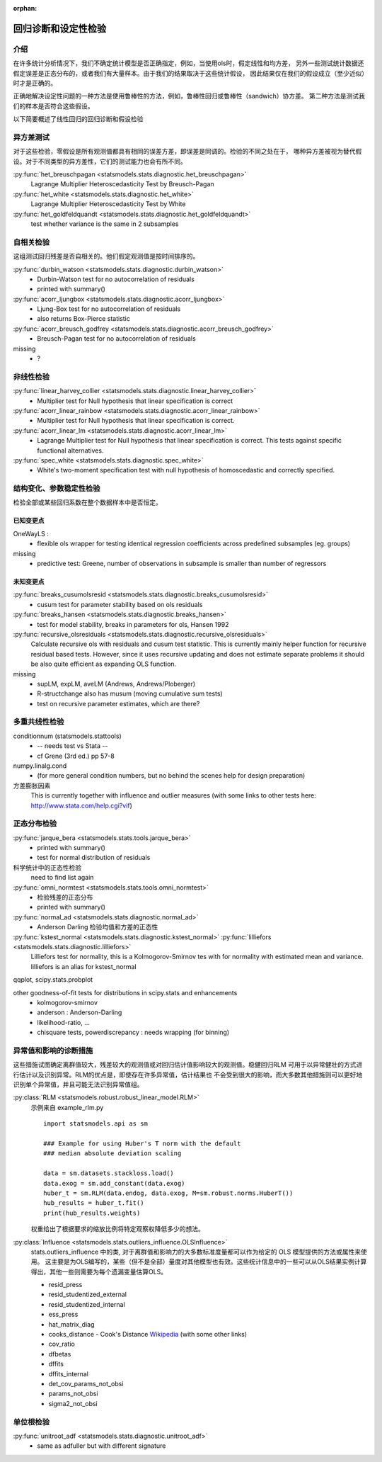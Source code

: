 :orphan:

.. _diagnostics:

回归诊断和设定性检验
==============================================


介绍
------------

在许多统计分析情况下，我们不确定统计模型是否正确指定，例如，当使用ols时，假定线性和均方差，
另外一些测试统计数据还假定误差是正态分布的，或者我们有大量样本。由于我们的结果取决于这些统计假设，
因此结果仅在我们的假设成立（至少近似）时才是正确的。

正确地解决设定性问题的一种方法是使用鲁棒性的方法，例如，鲁棒性回归或鲁棒性（sandwich）协方差。
第二种方法是测试我们的样本是否符合这些假设。

以下简要概述了线性回归的回归诊断和假设检验

异方差测试
------------------------

对于这些检验，零假设是所有观测值都具有相同的误差方差，即误差是同调的。检验的不同之处在于，
哪种异方差被视为替代假设。对于不同类型的异方差性，它们的测试能力也会有所不同。

:py:func:`het_breuschpagan <statsmodels.stats.diagnostic.het_breuschpagan>`
    Lagrange Multiplier Heteroscedasticity Test by Breusch-Pagan

:py:func:`het_white <statsmodels.stats.diagnostic.het_white>`
    Lagrange Multiplier Heteroscedasticity Test by White

:py:func:`het_goldfeldquandt <statsmodels.stats.diagnostic.het_goldfeldquandt>`
    test whether variance is the same in 2 subsamples


自相关检验
---------------------

这组测试回归残差是否自相关的。他们假定观测值是按时间排序的。

:py:func:`durbin_watson <statsmodels.stats.diagnostic.durbin_watson>`
  - Durbin-Watson test for no autocorrelation of residuals
  - printed with summary()

:py:func:`acorr_ljungbox <statsmodels.stats.diagnostic.acorr_ljungbox>`
  - Ljung-Box test for no autocorrelation of residuals
  - also returns Box-Pierce statistic

:py:func:`acorr_breusch_godfrey <statsmodels.stats.diagnostic.acorr_breusch_godfrey>`
  - Breusch-Pagan test for no autocorrelation of residuals


missing
  - ?


非线性检验
-------------------

:py:func:`linear_harvey_collier <statsmodels.stats.diagnostic.linear_harvey_collier>`
  - Multiplier test for Null hypothesis that linear specification is
    correct

:py:func:`acorr_linear_rainbow <statsmodels.stats.diagnostic.acorr_linear_rainbow>`
  - Multiplier test for Null hypothesis that linear specification is
    correct.

:py:func:`acorr_linear_lm <statsmodels.stats.diagnostic.acorr_linear_lm>`
  - Lagrange Multiplier test for Null hypothesis that linear specification is
    correct. This tests against specific functional alternatives.

:py:func:`spec_white <statsmodels.stats.diagnostic.spec_white>`
  - White's two-moment specification test with null hypothesis of homoscedastic
    and correctly specified.

结构变化、参数稳定性检验
------------------------------------------------

检验全部或某些回归系数在整个数据样本中是否恒定。

已知变更点
^^^^^^^^^^^^^^^^^^

OneWayLS :
  - flexible ols wrapper for testing identical regression coefficients across
    predefined subsamples (eg. groups)

missing
  - predictive test: Greene, number of observations in subsample is smaller than
    number of regressors


未知变更点
^^^^^^^^^^^^^^^^^^^^

:py:func:`breaks_cusumolsresid <statsmodels.stats.diagnostic.breaks_cusumolsresid>`
  - cusum test for parameter stability based on ols residuals

:py:func:`breaks_hansen <statsmodels.stats.diagnostic.breaks_hansen>`
  - test for model stability, breaks in parameters for ols, Hansen 1992

:py:func:`recursive_olsresiduals <statsmodels.stats.diagnostic.recursive_olsresiduals>`
  Calculate recursive ols with residuals and cusum test statistic. This is
  currently mainly helper function for recursive residual based tests.
  However, since it uses recursive updating and does not estimate separate
  problems it should be also quite efficient as expanding OLS function.

missing
  - supLM, expLM, aveLM  (Andrews, Andrews/Ploberger)
  - R-structchange also has musum (moving cumulative sum tests)
  - test on recursive parameter estimates, which are there?


多重共线性检验
--------------------------------

conditionnum (statsmodels.stattools)
  - -- needs test vs Stata --
  - cf Grene (3rd ed.) pp 57-8

numpy.linalg.cond
  - (for more general condition numbers, but no behind the scenes help for
    design preparation)

方差膨胀因素
  This is currently together with influence and outlier measures
  (with some links to other tests here: http://www.stata.com/help.cgi?vif)


正态分布检验
--------------------------------

:py:func:`jarque_bera <statsmodels.stats.tools.jarque_bera>`
  - printed with summary()
  - test for normal distribution of residuals

科学统计中的正态性检验
  need to find list again

:py:func:`omni_normtest <statsmodels.stats.tools.omni_normtest>`
  - 检验残差的正态分布
  - printed with summary()

:py:func:`normal_ad <statsmodels.stats.diagnostic.normal_ad>`
  - Anderson Darling 检验均值和方差的正态性
:py:func:`kstest_normal <statsmodels.stats.diagnostic.kstest_normal>` :py:func:`lilliefors <statsmodels.stats.diagnostic.lilliefors>`
  Lilliefors test for normality, this is a Kolmogorov-Smirnov tes with for
  normality with estimated mean and variance. lilliefors is an alias for
  kstest_normal

qqplot, scipy.stats.probplot

other goodness-of-fit tests for distributions in scipy.stats and enhancements
  - kolmogorov-smirnov
  - anderson : Anderson-Darling
  - likelihood-ratio, ...
  - chisquare tests, powerdiscrepancy : needs wrapping (for binning)


异常值和影响的诊断措施
-----------------------------------------

这些措施试图确定离群值较大，残差较大的观测值或对回归估计值影响较大的观测值。稳健回归RLM
可用于以异常健壮的方式进行估计以及识别异常。RLM的优点是，即使存在许多异常值，估计结果也
不会受到很大的影响，而大多数其他措施则可以更好地识别单个异常值，并且可能无法识别异常值组。

:py:class:`RLM <statsmodels.robust.robust_linear_model.RLM>`
    示例来自 example_rlm.py ::

        import statsmodels.api as sm

        ### Example for using Huber's T norm with the default
        ### median absolute deviation scaling

        data = sm.datasets.stackloss.load()
        data.exog = sm.add_constant(data.exog)
        huber_t = sm.RLM(data.endog, data.exog, M=sm.robust.norms.HuberT())
        hub_results = huber_t.fit()
        print(hub_results.weights)

    权重给出了根据要求的缩放比例将特定观察权降低多少的想法。
  

:py:class:`Influence <statsmodels.stats.outliers_influence.OLSInfluence>`
   stats.outliers_influence 中的类, 对于离群值和影响力的大多数标准度量都可以作为给定的 OLS 模型提供的方法或属性来使用。 
   这主要是为OLS编写的，某些（但不是全部）量度对其他模型也有效。这些统计信息中的一些可以从OLS结果实例计算得出，其他一些则需要为每个遗漏变量估算OLS。

   - resid_press
   - resid_studentized_external
   - resid_studentized_internal
   - ess_press
   - hat_matrix_diag
   - cooks_distance - Cook's Distance `Wikipedia <https://en.wikipedia.org/wiki/Cook%27s_distance>`_ (with some other links)
   - cov_ratio
   - dfbetas
   - dffits
   - dffits_internal
   - det_cov_params_not_obsi
   - params_not_obsi
   - sigma2_not_obsi



单位根检验
---------------

:py:func:`unitroot_adf <statsmodels.stats.diagnostic.unitroot_adf>`
  - same as adfuller but with different signature

